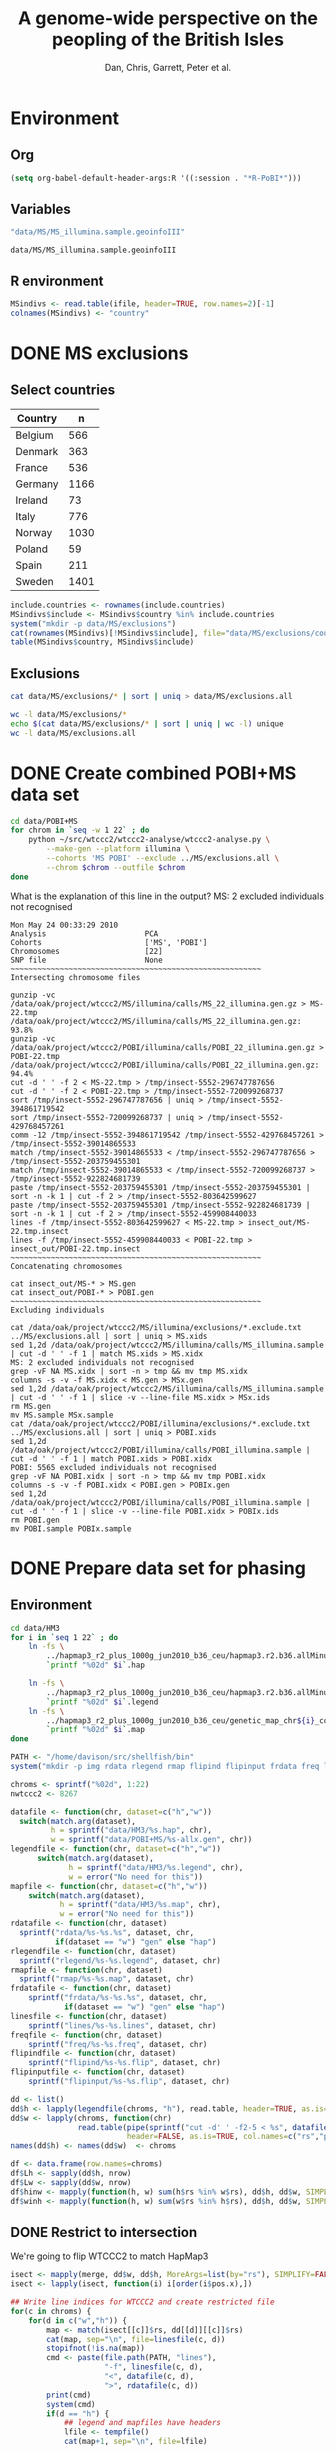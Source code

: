 #+title: A genome-wide perspective on the peopling of the British Isles
#+author: Dan, Chris, Garrett, Peter et al.

#+babel: :dir /davison@oak.well.ox.ac.uk:~/bench
#+options: ^:{}


* Environment
** Org
#+begin_src emacs-lisp :cache no
  (setq org-babel-default-header-args:R '((:session . "*R-PoBI*")))
#+end_src

#+results:
| (:session . *R-PoBI*) |

** Variables
#+source: MS-ifile
#+begin_src emacs-lisp
"data/MS/MS_illumina.sample.geoinfoIII"
#+end_src

#+results[c52bd1ba036e4512e150e247e25fa684ffeabb4e]: MS-ifile
: data/MS/MS_illumina.sample.geoinfoIII

** R environment
#+begin_src R :var ifile=MS-ifile :results silent
  MSindivs <- read.table(ifile, header=TRUE, row.names=2)[-1]
  colnames(MSindivs) <- "country"
#+end_src

* DONE MS exclusions
** Select countries
#+tblname: include-countries
| Country | n    |
|---------+------|
| Belgium |  566 |
| Denmark |  363 |
| France  |  536 |
| Germany | 1166 |
| Ireland |   73 |
| Italy   |  776 |
| Norway  | 1030 |
| Poland  |   59 |
| Spain   |  211 |
| Sweden  | 1401 |

#+begin_src R :var include.countries=include-countries :rownames yes :colnames yes
  include.countries <- rownames(include.countries)
  MSindivs$include <- MSindivs$country %in% include.countries
  system("mkdir -p data/MS/exclusions")
  cat(rownames(MSindivs)[!MSindivs$include], file="data/MS/exclusions/country-exclusions", sep="\n")
  table(MSindivs$country, MSindivs$include)
#+end_src

#+results:
|            | FALSE | TRUE |
|------------+-------+------|
| Australia  |   705 |    0 |
| Belgium    |     0 |  566 |
| Denmark    |     0 |  363 |
| FIN        |   652 |    0 |
| France     |     0 |  536 |
| Germany    |     0 | 1166 |
| Ireland    |     0 |   73 |
| Italy      |     0 |  776 |
| NewZealand |   156 |    0 |
| Norway     |     0 | 1030 |
| Poland     |     0 |   59 |
| Spain      |     0 |  211 |
| Sweden     |     0 | 1401 |
| UK         |  2048 |    0 |
| USA        |  1634 |    0 |

** Exclusions

#+begin_src sh
cat data/MS/exclusions/* | sort | uniq > data/MS/exclusions.all
#+end_src

#+begin_src sh :session none
wc -l data/MS/exclusions/*
echo $(cat data/MS/exclusions/* | sort | uniq | wc -l) unique
wc -l data/MS/exclusions.all
#+end_src

#+results:
|  910 | data/MS/exclusions/MSInternalExclusions.dan.txt |
| 5195 | data/MS/exclusions/country-exclusions           |
| 6105 | total                                           |
| 5565 | unique                                          |
| 5565 | data/MS/exclusions.all                          |
* DONE Create combined POBI+MS data set

#+begin_src sh
  cd data/POBI+MS
  for chrom in `seq -w 1 22` ; do
      python ~/src/wtccc2/wtccc2-analyse/wtccc2-analyse.py \
          --make-gen --platform illumina \
          --cohorts 'MS POBI' --exclude ../MS/exclusions.all \
          --chrom $chrom --outfile $chrom
  done
#+end_src


What is the explanation of this line in the output?
MS: 2 excluded individuals not recognised

#+begin_example
Mon May 24 00:33:29 2010
Analysis                      PCA
Cohorts                       ['MS', 'POBI']
Chromosomes                   [22]
SNP file                      None
~~~~~~~~~~~~~~~~~~~~~~~~~~~~~~~~~~~~~~~~~~~~~~~~~~~~~~~~
Intersecting chromosome files

gunzip -vc /data/oak/project/wtccc2/MS/illumina/calls/MS_22_illumina.gen.gz > MS-22.tmp
/data/oak/project/wtccc2/MS/illumina/calls/MS_22_illumina.gen.gz:	 93.8%
gunzip -vc /data/oak/project/wtccc2/POBI/illumina/calls/POBI_22_illumina.gen.gz > POBI-22.tmp
/data/oak/project/wtccc2/POBI/illumina/calls/POBI_22_illumina.gen.gz:	 94.4%
cut -d ' ' -f 2 < MS-22.tmp > /tmp/insect-5552-296747787656
cut -d ' ' -f 2 < POBI-22.tmp > /tmp/insect-5552-720099268737
sort /tmp/insect-5552-296747787656 | uniq > /tmp/insect-5552-394861719542
sort /tmp/insect-5552-720099268737 | uniq > /tmp/insect-5552-429768457261
comm -12 /tmp/insect-5552-394861719542 /tmp/insect-5552-429768457261 > /tmp/insect-5552-39014865533
match /tmp/insect-5552-39014865533 < /tmp/insect-5552-296747787656 > /tmp/insect-5552-203759455301
match /tmp/insect-5552-39014865533 < /tmp/insect-5552-720099268737 > /tmp/insect-5552-922824681739
paste /tmp/insect-5552-203759455301 /tmp/insect-5552-203759455301 | sort -n -k 1 | cut -f 2 > /tmp/insect-5552-803642599627
paste /tmp/insect-5552-203759455301 /tmp/insect-5552-922824681739 | sort -n -k 1 | cut -f 2 > /tmp/insect-5552-459908440033
lines -f /tmp/insect-5552-803642599627 < MS-22.tmp > insect_out/MS-22.tmp.insect
lines -f /tmp/insect-5552-459908440033 < POBI-22.tmp > insect_out/POBI-22.tmp.insect
~~~~~~~~~~~~~~~~~~~~~~~~~~~~~~~~~~~~~~~~~~~~~~~~~~~~~~~~
Concatenating chromosomes

cat insect_out/MS-* > MS.gen
cat insect_out/POBI-* > POBI.gen
~~~~~~~~~~~~~~~~~~~~~~~~~~~~~~~~~~~~~~~~~~~~~~~~~~~~~~~~
Excluding individuals

cat /data/oak/project/wtccc2/MS/illumina/exclusions/*.exclude.txt ../MS/exclusions.all | sort | uniq > MS.xids
sed 1,2d /data/oak/project/wtccc2/MS/illumina/calls/MS_illumina.sample | cut -d ' ' -f 1 | match MS.xids > MS.xidx
MS: 2 excluded individuals not recognised
grep -vF NA MS.xidx | sort -n > tmp && mv tmp MS.xidx
columns -s -v -f MS.xidx < MS.gen > MSx.gen
sed 1,2d /data/oak/project/wtccc2/MS/illumina/calls/MS_illumina.sample | cut -d ' ' -f 1 | slice -v --line-file MS.xidx > MSx.ids
rm MS.gen
mv MS.sample MSx.sample
cat /data/oak/project/wtccc2/POBI/illumina/exclusions/*.exclude.txt ../MS/exclusions.all | sort | uniq > POBI.xids
sed 1,2d /data/oak/project/wtccc2/POBI/illumina/calls/POBI_illumina.sample | cut -d ' ' -f 1 | match POBI.xids > POBI.xidx
POBI: 5565 excluded individuals not recognised
grep -vF NA POBI.xidx | sort -n > tmp && mv tmp POBI.xidx
columns -s -v -f POBI.xidx < POBI.gen > POBIx.gen
sed 1,2d /data/oak/project/wtccc2/POBI/illumina/calls/POBI_illumina.sample | cut -d ' ' -f 1 | slice -v --line-file POBI.xidx > POBIx.ids
rm POBI.gen
mv POBI.sample POBIx.sample
#+end_example

* DONE Prepare data set for phasing
** Environment
#+begin_src sh
  cd data/HM3
  for i in `seq 1 22` ; do
      ln -fs \
          ../hapmap3_r2_plus_1000g_jun2010_b36_ceu/hapmap3.r2.b36.allMinusPilot1CEU.chr$i.snpfilt.haps \
          `printf "%02d" $i`.hap
  
      ln -fs \
          ../hapmap3_r2_plus_1000g_jun2010_b36_ceu/hapmap3.r2.b36.allMinusPilot1CEU.chr$i.snpfilt.legend \
          `printf "%02d" $i`.legend
      ln -fs \
          ../hapmap3_r2_plus_1000g_jun2010_b36_ceu/genetic_map_chr${i}_combined_b36.txt \
          `printf "%02d" $i`.map
  done
#+end_src

#+begin_src R
  PATH <- "/home/davison/src/shellfish/bin"
  system("mkdir -p img rdata rlegend rmap flipind flipinput frdata freq lines")
  
  chroms <- sprintf("%02d", 1:22)
  nwtccc2 <- 8267
  
  datafile <- function(chr, dataset=c("h","w"))
    switch(match.arg(dataset),
           h = sprintf("data/HM3/%s.hap", chr),
           w = sprintf("data/POBI+MS/%s-allx.gen", chr))
  legendfile <- function(chr, dataset=c("h","w"))
        switch(match.arg(dataset),
               h = sprintf("data/HM3/%s.legend", chr),
               w = error("No need for this"))
  mapfile <- function(chr, dataset=c("h","w"))
      switch(match.arg(dataset),
             h = sprintf("data/HM3/%s.map", chr),
             w = error("No need for this"))
  rdatafile <- function(chr, dataset)
    sprintf("rdata/%s-%s.%s", dataset, chr,
            if(dataset == "w") "gen" else "hap")
  rlegendfile <- function(chr, dataset)
    sprintf("rlegend/%s-%s.legend", dataset, chr)
  rmapfile <- function(chr, dataset)
    sprintf("rmap/%s-%s.map", dataset, chr)
  frdatafile <- function(chr, dataset)
      sprintf("frdata/%s-%s.%s", dataset, chr,
              if(dataset == "w") "gen" else "hap")
  linesfile <- function(chr, dataset)
      sprintf("lines/%s-%s.lines", dataset, chr)
  freqfile <- function(chr, dataset)
      sprintf("freq/%s-%s.freq", dataset, chr)
  flipindfile <- function(chr, dataset)
      sprintf("flipind/%s-%s.flip", dataset, chr)
  flipinputfile <- function(chr, dataset)
      sprintf("flipinput/%s-%s.flip", dataset, chr)
#+end_src

#+begin_src R
  dd <- list()
  dd$h <- lapply(legendfile(chroms, "h"), read.table, header=TRUE, as.is=TRUE, col.names=c("rs","pos","a0","a1"))
  dd$w <- lapply(chroms, function(chr)
                 read.table(pipe(sprintf("cut -d' ' -f2-5 < %s", datafile(chr,"w"))),
                            header=FALSE, as.is=TRUE, col.names=c("rs","pos","a0","a1")))
  names(dd$h) <- names(dd$w)  <- chroms
  
  df <- data.frame(row.names=chroms)
  df$Lh <- sapply(dd$h, nrow)
  df$Lw <- sapply(dd$w, nrow)
  df$hinw <- mapply(function(h, w) sum(h$rs %in% w$rs), dd$h, dd$w, SIMPLIFY=FALSE)
  df$winh <- mapply(function(h, w) sum(w$rs %in% h$rs), dd$h, dd$w, SIMPLIFY=FALSE)
#+end_src

** DONE Restrict to intersection
We're going to flip WTCCC2 to match HapMap3
#+begin_src R
  isect <- mapply(merge, dd$w, dd$h, MoreArgs=list(by="rs"), SIMPLIFY=FALSE)
  isect <- lapply(isect, function(i) i[order(i$pos.x),])
  
  ## Write line indices for WTCCC2 and create restricted file
  for(c in chroms) {
      for(d in c("w","h")) {
          map <- match(isect[[c]]$rs, dd[[d]][[c]]$rs)
          cat(map, sep="\n", file=linesfile(c, d))
          stopifnot(!is.na(map))
          cmd <- paste(file.path(PATH, "lines"),
                       "-f", linesfile(c, d),
                       "<", datafile(c, d),
                       ">", rdatafile(c, d))
          print(cmd)
          system(cmd)
          if(d == "h") {
              ## legend and mapfiles have headers
              lfile <- tempfile()
              cat(map+1, sep="\n", file=lfile)
    
              cmd <- paste(file.path(PATH, "lines"),
                           "-f", lfile,
                           "<", legendfile(c, "h"),
                           ">", rlegendfile(c, "h"))
              print(cmd)
              system(cmd)
    
              cmd <- paste(file.path(PATH, "lines"),
                           "-f", lfile,
                           "<", mapfile(c, "h"),
                           ">", rmapfile(c, "h"))
              print(cmd)
              system(cmd)
          }
      }
  }
#+end_src

** DONE Check restricted data dimensions

#+begin_src sh :colnames yes
  printf "chr\thapmap-L\twtccc2-L\thapmap-n\twtccc2-n\n"
  for i in `seq -w 1 22` ; do
      h=rdata/h-$i.hap
      w=rdata/w-$i.gen
      printf "%02d\t%d\t%d\t%d\t%d\n" \
          $i \
          `wc -l < $h` \
          `wc -l < $w` \
          `head -n1 $h | wc | awk '{print $2}'` \
          `~/bin/numindivs-gen $w`
  done
#+end_src

#+results:
| chr | hapmap-L | wtccc2-L | hapmap-n | wtccc2-n |
|   1 |    38977 |    38977 |      410 |     8267 |
|   2 |    41420 |    41420 |      410 |     8267 |
|   3 |    34441 |    34441 |      410 |     8267 |
|   4 |    30084 |    30084 |      410 |     8267 |
|   5 |    31185 |    31185 |      410 |     8267 |
|   6 |    33177 |    33177 |      410 |     8267 |
|   7 |    27372 |    27372 |      410 |     8267 |
|   0 |    28491 |    28491 |      410 |     8267 |
|   0 |    24386 |    24386 |      410 |     8267 |
|  10 |    26922 |    26922 |      410 |     8267 |
|  11 |    24865 |    24865 |      410 |     8267 |
|  12 |    24696 |    24696 |      410 |     8267 |
|  13 |    18973 |    18973 |      410 |     8267 |
|  14 |    16758 |    16758 |      410 |     8267 |
|  15 |    15284 |    15284 |      410 |     8267 |
|  16 |    15627 |    15627 |      410 |     8267 |
|  17 |    13338 |    13338 |      410 |     8267 |
|  18 |    15224 |    15224 |      410 |     8267 |
|  19 |     8656 |     8656 |      410 |     8267 |
|  20 |    13139 |    13139 |      410 |     8267 |
|  21 |     7475 |     7475 |      410 |     8267 |
|  22 |     7635 |     7635 |      410 |     8267 |

** Flip the WTCCC2 genotypes to match HapMap3 strand
*** Construct flip indicator files
#+begin_src R
  flipind <- function(df, file) {
      alleles <- df[,c("a0.x", "a1.x","a0.y","a1.y")]
      ind <- rep(3, nrow(alleles))
      ok <- apply(alleles, 1, function(a) all(a %in% c("A","C","G","T")))
      write.table(alleles[ok,], file=file, quote=FALSE, row.names=FALSE, col.names=FALSE)
      ind[ok] <- scan(pipe(sprintf("%s/flipind < %s", PATH, file)), what=integer())
      ind
  }
  
  for(c in chroms)
      for(d in "w") {
          cat(flipind(isect[[c]], flipinputfile(c, d)), file=flipindfile(c, d), sep="\n")
      }
#+end_src
*** Flip WTCCC2 PoBI+MS
#+begin_src R
  for(c in rev(chroms)) {
    cmd <- sprintf("%s/%s -i %s -n %02d < %s > %s",
                   PATH, "flipgen",
                   flipindfile(c, "w"),
                   nwtccc2,
                   rdatafile(c, "w"),
                   frdatafile(c, "w"))
    print(cmd)
    ## system(cmd)
  
    cmd <- sprintf("ln -s $PWD/%s %s", rdatafile(c, "h"), frdatafile(c, "h"))
    print(cmd)
    system(cmd)
  }
#+end_src

#+results:
: 0

** DONE Check flipped data dimensions
*** DONE Flip indicators
#+begin_src sh
  wc -l flipind/*
#+end_src

#+results:
|  38977 | flipind/w-01.flip |
|  41420 | flipind/w-02.flip |
|  34441 | flipind/w-03.flip |
|  30084 | flipind/w-04.flip |
|  31185 | flipind/w-05.flip |
|  33177 | flipind/w-06.flip |
|  27372 | flipind/w-07.flip |
|  28491 | flipind/w-08.flip |
|  24386 | flipind/w-09.flip |
|  26922 | flipind/w-10.flip |
|  24865 | flipind/w-11.flip |
|  24696 | flipind/w-12.flip |
|  18973 | flipind/w-13.flip |
|  16758 | flipind/w-14.flip |
|  15284 | flipind/w-15.flip |
|  15627 | flipind/w-16.flip |
|  13338 | flipind/w-17.flip |
|  15224 | flipind/w-18.flip |
|   8656 | flipind/w-19.flip |
|  13139 | flipind/w-20.flip |
|   7475 | flipind/w-21.flip |
|   7635 | flipind/w-22.flip |
| 498125 | total             |

*** DONE Flipped data
#+begin_src sh :colnames yes
  printf "chr\thapmap-L\twtccc2-L\thapmap-n\twtccc2-n\n"
  for i in `seq -w 1 22` ; do
      h=frdata/h-$i.hap
      w=frdata/w-$i.gen
      printf "%02d\t%d\t%d\t%d\t%d\n" \
          $i \
          `wc -l < $h` \
          `wc -l < $w` \
          `head -n1 $h | wc | awk '{print $2}'` \
          `~/bin/numindivs-gen $w`
  done
#+end_src

#+results:
| chr | hapmap-L | wtccc2-L | hapmap-n | wtccc2-n |
|   1 |    38977 |    38977 |      410 |     8267 |
|   2 |    41420 |    41420 |      410 |     8267 |
|   3 |    34441 |    34441 |      410 |     8267 |
|   4 |    30084 |    30084 |      410 |     8267 |
|   5 |    31185 |    31185 |      410 |     8267 |
|   6 |    33177 |    33177 |      410 |     8267 |
|   7 |    27372 |    27372 |      410 |     8267 |
|   0 |    28491 |    28491 |      410 |     8267 |
|   0 |    24386 |    24386 |      410 |     8267 |
|  10 |    26922 |    26922 |      410 |     8267 |
|  11 |    24865 |    24865 |      410 |     8267 |
|  12 |    24696 |    24696 |      410 |     8267 |
|  13 |    18973 |    18973 |      410 |     8267 |
|  14 |    16758 |    16758 |      410 |     8267 |
|  15 |    15284 |    15284 |      410 |     8267 |
|  16 |    15627 |    15627 |      410 |     8267 |
|  17 |    13338 |    13338 |      410 |     8267 |
|  18 |    15224 |    15224 |      410 |     8267 |
|  19 |     8656 |     8656 |      410 |     8267 |
|  20 |    13139 |    13139 |      410 |     8267 |
|  21 |     7475 |     7475 |      410 |     8267 |
|  22 |     7635 |     7635 |      410 |     8267 |

Was:

| chr | hapmap-L | wtccc2-L | hapmap-n | wtccc2-n |
|   1 |    38977 |    38977 |      410 |     8267 |
|   2 |    41420 |    30687 |      410 |     8267 |
|   3 |    34441 |    34441 |      410 |     8267 |
|   4 |    30084 |    30084 |      410 |     8267 |
|   5 |    31185 |    31185 |      410 |     8267 |
|   6 |    33177 |    33177 |      410 |     8267 |
|   7 |    27372 |    27372 |      410 |     8267 |
|   0 |    28491 |    28491 |      410 |     8267 |
|   0 |    24386 |    24386 |      410 |     8267 |
|  10 |    26922 |    26922 |      410 |     8267 |
|  11 |    24865 |    24865 |      410 |     8267 |
|  12 |    24696 |    24696 |      410 |     8267 |
|  13 |    18973 |    18973 |      410 |     8267 |
|  14 |    16758 |    16758 |      410 |     8267 |
|  15 |    15284 |    15284 |      410 |     8267 |
|  16 |    15627 |    15433 |      410 |     8267 |
|  17 |    13338 |    13338 |      410 |     8267 |
|  18 |    15224 |    15224 |      410 |     8267 |
|  19 |     8656 |     8656 |      410 |     8267 |
|  20 |    13139 |     5776 |      410 |     8267 |
|  21 |     7475 |     7475 |      410 |     8267 |
|  22 |     7635 |     7635 |      410 |     8267 |

** DONE Check allele frequencies
#+begin_src R
    freq <- lapply(chroms, list)
    for(c in rev(chroms)) {
        nh <- 410 ## 1910 ## 
        ## Read in hapmap haplotypes in intersection
        freq[[c]]$h <- 1 - colMeans(matrix(scan(frdatafile(c, "h"), what=integer()), nrow=nh))
        cat(freq[[c]]$h, sep="\n", file=freqfile(c,"h"))
        
        ## Create w freq file
        cmd <- sprintf("%s/sstat -p -n %d < %s > %s",
                       PATH, nwtccc2, frdatafile(c,"w"), freqfile(c,"w"))
        print(cmd)
        system(cmd)
        freq[[c]]$w <- 1 - scan(freqfile(c,"w"))
        cat(freq[[c]]$w, sep="\n", file=freqfile(c,"w"))   
    
        png(file=sprintf("img/%s-freqs.png", c))
        plot(freq[[c]]$h, freq[[c]]$w, xlab="HapMap3",ylab="PoBI+MS")
        dev.off()
    }
#+end_src

#+results:
| 1 | 2 | 3 | 4 | 5 | 6 | 7 | 8 | 9 | 10 | 11 | 12 | 13 | 14 | 15 | 16 | 17 | 18 | 19 | 20 | 21 | 22 |

Functions to compute frequency of allele 0
#+begin_src R
  wfrequency <- function(c, i) {
      w <- scan(pipe(sprintf("sed -n -e %dp -e %dq < %s",
                             i, i, rdatafile(c, "w"))),
                quiet=TRUE, what="")
      wg <- matrix(as.numeric(w[6:length(w)]), nrow=3)
      mean(t(2:0) %*% wg) / 2
  }
  
  hfrequency <- function(c, i)
      1 - mean(scan(pipe(sprintf("sed -n -e %dp -e %dq < %s",
                                 i, i, rdatafile(c, "h"))),
                    quiet=TRUE, what=integer()))
#+end_src
** Check
#+tblname: rsids
| SNP       |
|-----------|
| rs5747968 |
| rs2236639 |
| rs9605028 |

#+source: check-SNPs(rsids=rsids)
#+begin_src R :results insert value :colnames yes
  check.snp <- function(rs, c) {
      idx <- which(isect[[c]]$rs == rs)
      pipe.w <- function(c)
          pipe(sprintf("sed -n -e %dp -e %dq < %s | cut -d' ' -f4-5",
                         idx, idx, rdatafile(c, "w")))
        pipe.h <- function(c)
            pipe(sprintf("sed -n -e %dp -e %dq < %s | cut -d' ' -f3-4",
                         idx, idx, rlegendfile(c, "h")))
      
        data.frame(rs = rs,
                   chr = c,
                   alleles.w = paste(scan(pipe.w(c), what=""), collapse="/"),
                   alleles.h = paste(scan(pipe.h(c), what=""), collapse="/"),
                   freq.w = round(wfrequency(c, idx), 2),
                   freq.h = round(hfrequency(c, idx), 2))
    }
    
    do.call("rbind", lapply(rsids[,1], check.snp, "22"))
#+end_src

| rs        | chr | alleles.w | alleles.h | freq.w | freq.h |
|-----------+-----+-----------+-----------+--------+--------|
| rs5747968 |  22 | A/C       | G/T       |   0.67 |   0.22 |
| rs2236639 |  22 | A/G       | A/G       |   0.08 |   0.15 |
| rs9605028 |  22 | A/G       | A/G       |   0.95 |   0.95 |

| rs        | chr | alleles.w | alleles.h | freq.w | freq.h |
|-----------+-----+-----------+-----------+--------+--------|
| rs5747968 |  22 | A/C       | T/G       |   0.67 |   0.69 |
| rs2236639 |  22 | A/G       | G/A       |   0.08 |   0.95 |
| rs9605028 |  22 | A/G       | A/G       |   0.95 |   0.95 |
| rs        | chr | alleles.w | alleles.h | freq.w | freq.h |
|-----------+-----+-----------+-----------+--------+--------|
| rs5747968 |  22 | A/C       | T/G       |   0.67 |   0.69 |
| rs2236639 |  22 | A/G       | G/A       |   0.08 |   0.95 |
| rs9605028 |  22 | A/G       | A/G       |   0.95 |   0.95 |

#+results: check-SNPs (hapmap3+1kG)
| rs        | chr | alleles.w | alleles.h | freq.w | freq.h |
|-----------+-----+-----------+-----------+--------+--------|
| rs5747968 |  22 | A/C       | G/T       |   0.33 |   0.22 |
| rs2236639 |  22 | A/G       | A/G       |   0.92 |   0.15 |
| rs9605028 |  22 | A/G       | A/G       |   0.05 |   0.95 |



# hapmap3
| rs        | chr | alleles.w | alleles.h | freq.w | freq.h |
|-----------+-----+-----------+-----------+--------+--------|
| rs5747968 |  22 | A/C       | T/G       |   0.33 |   0.69 |
| rs2236639 |  22 | A/G       | G/A       |   0.92 |   0.95 |
| rs9605028 |  22 | A/G       | A/G       |   0.05 |   0.95 |


- HapMap website says rs2236639 has A allele CEU frequency .084.
- a0,a1 means a0 <-> 0, a1 <-> 1
- So HapMap frequencies are 1 - mean(hap)
- WTCCC2 frequencies are c(2,1,0) %*% genop



| rs#       | chrom |      pos | strand | build    | ref_allele | ref-allele_freq | ref-allele_count | other_allele | other-freq | other-allele_count |
| rs2236639 | chr22 | 15452483 | +      | ncbi_b36 | A          |           0.084 |               19 | G            |      0.916 |                207 |

** Session transcript
#+begin_src ess-transcript
> PATH <- "/home/davison/src/shellfish/bin"
system("mkdir -p img rdata rlegend flipind flipinput frdata freq lines")

chroms <- sprintf("%02d", 1:22)
nwtccc2 <- 8267

datafile <- function(chr, dataset=c("h","w"))
    switch(match.arg(dataset),
           h = sprintf("data/HM3/%s.hap", chr),
           w = sprintf("data/POBI+MS/%s-allx.gen", chr))
legendfile <- function(chr, dataset=c("h","w"))
    switch(match.arg(dataset),
           h = sprintf("data/HM3/%s.legend", chr),
           w = error("No need for this"))
rdatafile <- function(chr, dataset)
    sprintf("rdata/%s-%s.gen", dataset, chr)
rlegendfile <- function(chr, dataset)
    sprintf("rlegend/%s-%s.legend", dataset, chr)
frdatafile <- function(chr, dataset)
    sprintf("frdata/%s-%s.gen", dataset, chr)
linesfile <- function(chr, dataset)
    sprintf("lines/%s-%s.lines", dataset, chr)
freqfile <- function(chr, dataset)
    sprintf("freq/%s-%s.freq", dataset, chr)
flipindfile <- function(chr, dataset)
    sprintf("flipind/%s-%s.flip", dataset, chr)
flipinputfile <- function(chr, dataset)
    sprintf("flipinput/%s-%s.flip", dataset, chr)
{function(object, transfer.file) {
    if(inherits(try(write.table(object, file=transfer.file, sep="\t", na="nil",row.names=FALSE, col.names=FALSE, quote=FALSE), silent=FALSE),
                "try-error")) {
        stop("Error returning tabular data to Org. Use ':results output' with e.g. print() to return text output from R to Org")
    }
}}(object=.Last.value, transfer.file="/tmp/org-babel-R1484oEd")
'org_babel_R_eoe'
PATH <- "/home/davison/src/shellfish/bin"
> system("mkdir -p img rdata rlegend flipind flipinput frdata freq lines")
> 
> chroms <- sprintf("%02d", 1:22)
> nwtccc2 <- 8267
> 
> datafile <- function(chr, dataset=c("h","w"))
+     switch(match.arg(dataset),
+            h = sprintf("data/HM3/%s.hap", chr),
+            w = sprintf("data/POBI+MS/%s-allx.gen", chr))
> legendfile <- function(chr, dataset=c("h","w"))
+     switch(match.arg(dataset),
+            h = sprintf("data/HM3/%s.legend", chr),
+            w = error("No need for this"))
> rdatafile <- function(chr, dataset)
+     sprintf("rdata/%s-%s.gen", dataset, chr)
> rlegendfile <- function(chr, dataset)
+     sprintf("rlegend/%s-%s.legend", dataset, chr)
> frdatafile <- function(chr, dataset)
+     sprintf("frdata/%s-%s.gen", dataset, chr)
> linesfile <- function(chr, dataset)
+     sprintf("lines/%s-%s.lines", dataset, chr)
> freqfile <- function(chr, dataset)
+     sprintf("freq/%s-%s.freq", dataset, chr)
> flipindfile <- function(chr, dataset)
+     sprintf("flipind/%s-%s.flip", dataset, chr)
> flipinputfile <- function(chr, dataset)
+     sprintf("flipinput/%s-%s.flip", dataset, chr)
> {function(object, transfer.file) {
+     if(inherits(try(write.table(object, file=transfer.file, sep="\t", na="nil",row.names=FALSE, col.names=FALSE, quote=FALSE), silent=FALSE),
+                 "try-error")) {
+         stop("Error returning tabular data to Org. Use ':results output' with e.g. print() to return text output from R to Org")
+     }
+ }}(object=.Last.value, transfer.file="/tmp/org-babel-R1484oEd")
Error in as.data.frame.default(x[[i]], optional = TRUE) : 
  cannot coerce class "function" into a data.frame
Error in { : 
  Error returning tabular data to Org. Use ':results output' with e.g. print() to return text output from R to Org
> 'org_babel_R_eoe'
[1] "org_babel_R_eoe"
> dd <- list()
dd$h <- lapply(legendfile(chroms, "h"), read.table, header=TRUE, as.is=TRUE, col.names=c("rs","pos","a0","a1"))
dd$w <- lapply(chroms, function(chr)
            read.table(pipe(sprintf("cut -d' ' -f2-5 < %s", datafile(chr,"w"))),
                       header=FALSE, as.is=TRUE, col.names=c("rs","pos","a0","a1")))
names(dd$h) <- names(dd$w) <- chroms

df <- data.frame(row.names=chroms)
df$Lh <- sapply(dd$h, nrow)
df$Lw <- sapply(dd$w, nrow)
df$hinw <- mapply(function(h, w) sum(h$rs %in% w$rs), dd$h, dd$w, SIMPLIFY=FALSE)
df$winh <- mapply(function(h, w) sum(w$rs %in% h$rs), dd$h, dd$w, SIMPLIFY=FALSE)
{function(object, transfer.file) {
    if(inherits(try(write.table(object, file=transfer.file, sep="\t", na="nil",row.names=FALSE, col.names=FALSE, quote=FALSE), silent=FALSE),
                "try-error")) {
        stop("Error returning tabular data to Org. Use ':results output' with e.g. print() to return text output from R to Org")
    }
}}(object=.Last.value, transfer.file="/tmp/org-babel-R14841Oj")
'org_babel_R_eoe'
dd <- list()
> dd$h <- lapply(legendfile(chroms, "h"), read.table, header=TRUE, as.is=TRUE, col.names=c("rs","pos","a0","a1"))
Warning message:
closing unused connection 4 (/home/davison/src/shellfish/bin/flipind < flipinput/w-22.flip) 
> dd$w <- lapply(chroms, function(chr)
+             read.table(pipe(sprintf("cut -d' ' -f2-5 < %s", datafile(chr,"w"))),
+                        header=FALSE, as.is=TRUE, col.names=c("rs","pos","a0","a1")))
> names(dd$h) <- names(dd$w) <- chroms
> 
> df <- data.frame(row.names=chroms)
> df$Lh <- sapply(dd$h, nrow)
> df$Lw <- sapply(dd$w, nrow)
> df$hinw <- mapply(function(h, w) sum(h$rs %in% w$rs), dd$h, dd$w, SIMPLIFY=FALSE)
> df$winh <- mapply(function(h, w) sum(w$rs %in% h$rs), dd$h, dd$w, SIMPLIFY=FALSE)
> {function(object, transfer.file) {
+     if(inherits(try(write.table(object, file=transfer.file, sep="\t", na="nil",row.names=FALSE, col.names=FALSE, quote=FALSE), silent=FALSE),
+                 "try-error")) {
+         stop("Error returning tabular data to Org. Use ':results output' with e.g. print() to return text output from R to Org")
+     }
+ }}(object=.Last.value, transfer.file="/tmp/org-babel-R14841Oj")
> 'org_babel_R_eoe'
[1] "org_babel_R_eoe"
> isect <- mapply(merge, dd$w, dd$h, MoreArgs=list(by="rs"), SIMPLIFY=FALSE)
isect <- lapply(isect, function(i) i[order(i$pos.x),])

## Write line indices for WTCCC2 and create restricted file
for(c in chroms) {
    for(d in c("w","h")) {
        map <- match(isect[[c]]$rs, dd[[d]][[c]]$rs)
        cat(map, sep="\n", file=linesfile(c, d))
        stopifnot(!is.na(map))
        cmd <- paste(file.path(PATH, "lines"),
                     "-f", linesfile(c, d),
                     "<", datafile(c, d),
                     ">", rdatafile(c, d))
        print(cmd)
        system(cmd)
        if(d == "h") {
            ## legend file has header
            lfile <- tempfile()
            cat(map+1, sep="\n", file=lfile)
            cmd <- paste(file.path(PATH, "lines"),
                         "-f", lfile,
                         "<", legendfile(c, "h"),
                         ">", rlegendfile(c, "h"))
            print(cmd)
            system(cmd)
        }
    }
}
{function(object, transfer.file) {
    if(inherits(try(write.table(object, file=transfer.file, sep="\t", na="nil",row.names=FALSE, col.names=FALSE, quote=FALSE), silent=FALSE),
                "try-error")) {
        stop("Error returning tabular data to Org. Use ':results output' with e.g. print() to return text output from R to Org")
    }
}}(object=.Last.value, transfer.file="/tmp/org-babel-R1484Pjv")
'org_babel_R_eoe'
isect <- mapply(merge, dd$w, dd$h, MoreArgs=list(by="rs"), SIMPLIFY=FALSE)
> isect <- lapply(isect, function(i) i[order(i$pos.x),])
> 
> ## Write line indices for WTCCC2 and create restricted file
> for(c in chroms) {
+     for(d in c("w","h")) {
+         map <- match(isect[[c]]$rs, dd[[d]][[c]]$rs)
+         cat(map, sep="\n", file=linesfile(c, d))
+         stopifnot(!is.na(map))
+         cmd <- paste(file.path(PATH, "lines"),
+                      "-f", linesfile(c, d),
+                      "<", datafile(c, d),
+                      ">", rdatafile(c, d))
+         print(cmd)
+         system(cmd)
+         if(d == "h") {
+             ## legend file has header
+             lfile <- tempfile()
+             cat(map+1, sep="\n", file=lfile)
+             cmd <- paste(file.path(PATH, "lines"),
+                          "-f", lfile,
+                          "<", legendfile(c, "h"),
+                          ">", rlegendfile(c, "h"))
+             print(cmd)
+             system(cmd)
+         }
+     }
+ }
[1] "/home/davison/src/shellfish/bin/lines -f lines/w-01.lines < data/POBI+MS/01-allx.gen > rdata/w-01.gen"
[1] "/home/davison/src/shellfish/bin/lines -f lines/h-01.lines < data/HM3/01.hap > rdata/h-01.gen"
[1] "/home/davison/src/shellfish/bin/lines -f /tmp/RtmpA15180/file737b8ddc < data/HM3/01.legend > rlegend/h-01.legend"
[1] "/home/davison/src/shellfish/bin/lines -f lines/w-02.lines < data/POBI+MS/02-allx.gen > rdata/w-02.gen"
[1] "/home/davison/src/shellfish/bin/lines -f lines/h-02.lines < data/HM3/02.hap > rdata/h-02.gen"
[1] "/home/davison/src/shellfish/bin/lines -f /tmp/RtmpA15180/file6ceaf087 < data/HM3/02.legend > rlegend/h-02.legend"
[1] "/home/davison/src/shellfish/bin/lines -f lines/w-03.lines < data/POBI+MS/03-allx.gen > rdata/w-03.gen"
[1] "/home/davison/src/shellfish/bin/lines -f lines/h-03.lines < data/HM3/03.hap > rdata/h-03.gen"
[1] "/home/davison/src/shellfish/bin/lines -f /tmp/RtmpA15180/file22221a70 < data/HM3/03.legend > rlegend/h-03.legend"
[1] "/home/davison/src/shellfish/bin/lines -f lines/w-04.lines < data/POBI+MS/04-allx.gen > rdata/w-04.gen"
[1] "/home/davison/src/shellfish/bin/lines -f lines/h-04.lines < data/HM3/04.hap > rdata/h-04.gen"
[1] "/home/davison/src/shellfish/bin/lines -f /tmp/RtmpA15180/file4516dde9 < data/HM3/04.legend > rlegend/h-04.legend"
[1] "/home/davison/src/shellfish/bin/lines -f lines/w-05.lines < data/POBI+MS/05-allx.gen > rdata/w-05.gen"
[1] "/home/davison/src/shellfish/bin/lines -f lines/h-05.lines < data/HM3/05.hap > rdata/h-05.gen"
[1] "/home/davison/src/shellfish/bin/lines -f /tmp/RtmpA15180/file3006c83e < data/HM3/05.legend > rlegend/h-05.legend"
[1] "/home/davison/src/shellfish/bin/lines -f lines/w-06.lines < data/POBI+MS/06-allx.gen > rdata/w-06.gen"
[1] "/home/davison/src/shellfish/bin/lines -f lines/h-06.lines < data/HM3/06.hap > rdata/h-06.gen"
[1] "/home/davison/src/shellfish/bin/lines -f /tmp/RtmpA15180/file614fd4a1 < data/HM3/06.legend > rlegend/h-06.legend"
[1] "/home/davison/src/shellfish/bin/lines -f lines/w-07.lines < data/POBI+MS/07-allx.gen > rdata/w-07.gen"
[1] "/home/davison/src/shellfish/bin/lines -f lines/h-07.lines < data/HM3/07.hap > rdata/h-07.gen"
[1] "/home/davison/src/shellfish/bin/lines -f /tmp/RtmpA15180/file419ac241 < data/HM3/07.legend > rlegend/h-07.legend"
[1] "/home/davison/src/shellfish/bin/lines -f lines/w-08.lines < data/POBI+MS/08-allx.gen > rdata/w-08.gen"
[1] "/home/davison/src/shellfish/bin/lines -f lines/h-08.lines < data/HM3/08.hap > rdata/h-08.gen"
[1] "/home/davison/src/shellfish/bin/lines -f /tmp/RtmpA15180/file5577f8e1 < data/HM3/08.legend > rlegend/h-08.legend"
[1] "/home/davison/src/shellfish/bin/lines -f lines/w-09.lines < data/POBI+MS/09-allx.gen > rdata/w-09.gen"
[1] "/home/davison/src/shellfish/bin/lines -f lines/h-09.lines < data/HM3/09.hap > rdata/h-09.gen"
[1] "/home/davison/src/shellfish/bin/lines -f /tmp/RtmpA15180/file440badfc < data/HM3/09.legend > rlegend/h-09.legend"
[1] "/home/davison/src/shellfish/bin/lines -f lines/w-10.lines < data/POBI+MS/10-allx.gen > rdata/w-10.gen"
[1] "/home/davison/src/shellfish/bin/lines -f lines/h-10.lines < data/HM3/10.hap > rdata/h-10.gen"
[1] "/home/davison/src/shellfish/bin/lines -f /tmp/RtmpA15180/file5072367 < data/HM3/10.legend > rlegend/h-10.legend"
[1] "/home/davison/src/shellfish/bin/lines -f lines/w-11.lines < data/POBI+MS/11-allx.gen > rdata/w-11.gen"
[1] "/home/davison/src/shellfish/bin/lines -f lines/h-11.lines < data/HM3/11.hap > rdata/h-11.gen"
[1] "/home/davison/src/shellfish/bin/lines -f /tmp/RtmpA15180/file3804823e < data/HM3/11.legend > rlegend/h-11.legend"
[1] "/home/davison/src/shellfish/bin/lines -f lines/w-12.lines < data/POBI+MS/12-allx.gen > rdata/w-12.gen"
[1] "/home/davison/src/shellfish/bin/lines -f lines/h-12.lines < data/HM3/12.hap > rdata/h-12.gen"
[1] "/home/davison/src/shellfish/bin/lines -f /tmp/RtmpA15180/file77465f01 < data/HM3/12.legend > rlegend/h-12.legend"
[1] "/home/davison/src/shellfish/bin/lines -f lines/w-13.lines < data/POBI+MS/13-allx.gen > rdata/w-13.gen"
[1] "/home/davison/src/shellfish/bin/lines -f lines/h-13.lines < data/HM3/13.hap > rdata/h-13.gen"
[1] "/home/davison/src/shellfish/bin/lines -f /tmp/RtmpA15180/file7724c67e < data/HM3/13.legend > rlegend/h-13.legend"
[1] "/home/davison/src/shellfish/bin/lines -f lines/w-14.lines < data/POBI+MS/14-allx.gen > rdata/w-14.gen"
[1] "/home/davison/src/shellfish/bin/lines -f lines/h-14.lines < data/HM3/14.hap > rdata/h-14.gen"
[1] "/home/davison/src/shellfish/bin/lines -f /tmp/RtmpA15180/file5c482a97 < data/HM3/14.legend > rlegend/h-14.legend"
[1] "/home/davison/src/shellfish/bin/lines -f lines/w-15.lines < data/POBI+MS/15-allx.gen > rdata/w-15.gen"
[1] "/home/davison/src/shellfish/bin/lines -f lines/h-15.lines < data/HM3/15.hap > rdata/h-15.gen"
[1] "/home/davison/src/shellfish/bin/lines -f /tmp/RtmpA15180/file2463b9ea < data/HM3/15.legend > rlegend/h-15.legend"
[1] "/home/davison/src/shellfish/bin/lines -f lines/w-16.lines < data/POBI+MS/16-allx.gen > rdata/w-16.gen"
[1] "/home/davison/src/shellfish/bin/lines -f lines/h-16.lines < data/HM3/16.hap > rdata/h-16.gen"
[1] "/home/davison/src/shellfish/bin/lines -f /tmp/RtmpA15180/file5e884adc < data/HM3/16.legend > rlegend/h-16.legend"
[1] "/home/davison/src/shellfish/bin/lines -f lines/w-17.lines < data/POBI+MS/17-allx.gen > rdata/w-17.gen"
[1] "/home/davison/src/shellfish/bin/lines -f lines/h-17.lines < data/HM3/17.hap > rdata/h-17.gen"
[1] "/home/davison/src/shellfish/bin/lines -f /tmp/RtmpA15180/file51ead36b < data/HM3/17.legend > rlegend/h-17.legend"
[1] "/home/davison/src/shellfish/bin/lines -f lines/w-18.lines < data/POBI+MS/18-allx.gen > rdata/w-18.gen"
[1] "/home/davison/src/shellfish/bin/lines -f lines/h-18.lines < data/HM3/18.hap > rdata/h-18.gen"
[1] "/home/davison/src/shellfish/bin/lines -f /tmp/RtmpA15180/file2d517796 < data/HM3/18.legend > rlegend/h-18.legend"
[1] "/home/davison/src/shellfish/bin/lines -f lines/w-19.lines < data/POBI+MS/19-allx.gen > rdata/w-19.gen"
[1] "/home/davison/src/shellfish/bin/lines -f lines/h-19.lines < data/HM3/19.hap > rdata/h-19.gen"
[1] "/home/davison/src/shellfish/bin/lines -f /tmp/RtmpA15180/file580bd78f < data/HM3/19.legend > rlegend/h-19.legend"
[1] "/home/davison/src/shellfish/bin/lines -f lines/w-20.lines < data/POBI+MS/20-allx.gen > rdata/w-20.gen"
[1] "/home/davison/src/shellfish/bin/lines -f lines/h-20.lines < data/HM3/20.hap > rdata/h-20.gen"
[1] "/home/davison/src/shellfish/bin/lines -f /tmp/RtmpA15180/file153ea438 < data/HM3/20.legend > rlegend/h-20.legend"
[1] "/home/davison/src/shellfish/bin/lines -f lines/w-21.lines < data/POBI+MS/21-allx.gen > rdata/w-21.gen"
[1] "/home/davison/src/shellfish/bin/lines -f lines/h-21.lines < data/HM3/21.hap > rdata/h-21.gen"
[1] "/home/davison/src/shellfish/bin/lines -f /tmp/RtmpA15180/file3855585c < data/HM3/21.legend > rlegend/h-21.legend"
[1] "/home/davison/src/shellfish/bin/lines -f lines/w-22.lines < data/POBI+MS/22-allx.gen > rdata/w-22.gen"
[1] "/home/davison/src/shellfish/bin/lines -f lines/h-22.lines < data/HM3/22.hap > rdata/h-22.gen"
[1] "/home/davison/src/shellfish/bin/lines -f /tmp/RtmpA15180/file70a64e2a < data/HM3/22.legend > rlegend/h-22.legend"
> {function(object, transfer.file) {
+     if(inherits(try(write.table(object, file=transfer.file, sep="\t", na="nil",row.names=FALSE, col.names=FALSE, quote=FALSE), silent=FALSE),
+                 "try-error")) {
+         stop("Error returning tabular data to Org. Use ':results output' with e.g. print() to return text output from R to Org")
+     }
+ }}(object=.Last.value, transfer.file="/tmp/org-babel-R1484Pjv")
> 'org_babel_R_eoe'
[1] "org_babel_R_eoe"
> flipind <- function(df, file) {
    alleles <- df[,c("a0.x", "a1.x","a0.y","a1.y")]
    ind <- rep(4, nrow(alleles))
    ok <- apply(alleles, 1, function(a) all(a %in% c("A","C","G","T")))
    write.table(alleles[ok,], file=file, quote=FALSE, row.names=FALSE, col.names=FALSE)
    ind[ok] <- scan(pipe(sprintf("%s/flipind < %s", PATH, file)), what=integer())
    ind
}

for(c in chroms)
    for(d in "w") {
        cat(flipind(isect[[c]], flipinputfile(c, d)), file=flipindfile(c, d), sep="\n")
    }
{function(object, transfer.file) {
    if(inherits(try(write.table(object, file=transfer.file, sep="\t", na="nil",row.names=FALSE, col.names=FALSE, quote=FALSE), silent=FALSE),
                "try-error")) {
        stop("Error returning tabular data to Org. Use ':results output' with e.g. print() to return text output from R to Org")
    }
}}(object=.Last.value, transfer.file="/tmp/org-babel-R1484O3E")
'org_babel_R_eoe'
flipind <- function(df, file) {
+     alleles <- df[,c("a0.x", "a1.x","a0.y","a1.y")]
+     ind <- rep(4, nrow(alleles))
+     ok <- apply(alleles, 1, function(a) all(a %in% c("A","C","G","T")))
+     write.table(alleles[ok,], file=file, quote=FALSE, row.names=FALSE, col.names=FALSE)
+     ind[ok] <- scan(pipe(sprintf("%s/flipind < %s", PATH, file)), what=integer())
+     ind
+ }
> 
> for(c in chroms)
+     for(d in "w") {
+         cat(flipind(isect[[c]], flipinputfile(c, d)), file=flipindfile(c, d), sep="\n")
+     }
60 inconsistent SNPs out of 38977
Read 38977 items
51 inconsistent SNPs out of 41419
Read 41419 items
47 inconsistent SNPs out of 34441
Read 34441 items
32 inconsistent SNPs out of 30084
Read 30084 items
39 inconsistent SNPs out of 31185
Read 31185 items
33 inconsistent SNPs out of 33177
Read 33177 items
56 inconsistent SNPs out of 27372
Read 27372 items
49 inconsistent SNPs out of 28491
Read 28491 items
47 inconsistent SNPs out of 24386
Read 24386 items
40 inconsistent SNPs out of 26922
Read 26922 items
39 inconsistent SNPs out of 24865
Read 24865 items
52 inconsistent SNPs out of 24696
Read 24696 items
23 inconsistent SNPs out of 18973
Read 18973 items
26 inconsistent SNPs out of 16758
Read 16758 items
28 inconsistent SNPs out of 15284
Read 15284 items
36 inconsistent SNPs out of 15626
Read 15626 items
28 inconsistent SNPs out of 13338
Read 13338 items
10 inconsistent SNPs out of 15224
Read 15224 items
17 inconsistent SNPs out of 8656
Read 8656 items
17 inconsistent SNPs out of 13138
Read 13138 items
6 inconsistent SNPs out of 7475
Read 7475 items
10 inconsistent SNPs out of 7635
Read 7635 items
There were 21 warnings (use warnings() to see them)
> {function(object, transfer.file) {
+     if(inherits(try(write.table(object, file=transfer.file, sep="\t", na="nil",row.names=FALSE, col.names=FALSE, quote=FALSE), silent=FALSE),
+                 "try-error")) {
+         stop("Error returning tabular data to Org. Use ':results output' with e.g. print() to return text output from R to Org")
+     }
+ }}(object=.Last.value, transfer.file="/tmp/org-babel-R1484O3E")
> 'org_babel_R_eoe'
[1] "org_babel_R_eoe"
> for(chr in rev(chroms)) {
  cmd <- sprintf("%s/%s -i %s -n %02d < %s > %s",
                 PATH, "flipgen",
                 flipindfile(chr, "w"),
                 nwtccc2, rdatafile(chr, "w"),
                 frdatafile(chr, "w"))
  print(cmd)
  system(cmd)

  cmd <- sprintf("ln -s $PWD/%s %s", rdatafile(c, "h"), frdatafile(c, "h"))
  print(cmd)
  system(cmd)
}
{function(object, transfer.file) {
    if(inherits(try(write.table(object, file=transfer.file, sep="\t", na="nil",row.names=FALSE, col.names=FALSE, quote=FALSE), silent=FALSE),
                "try-error")) {
        stop("Error returning tabular data to Org. Use ':results output' with e.g. print() to return text output from R to Org")
    }
}}(object=.Last.value, transfer.file="/tmp/org-babel-R1484oLR")
'org_babel_R_eoe'
for(chr in rev(chroms)) {
+   cmd <- sprintf("%s/%s -i %s -n %02d < %s > %s",
+                  PATH, "flipgen",
+                  flipindfile(chr, "w"),
+                  nwtccc2, rdatafile(chr, "w"),
+                  frdatafile(chr, "w"))
+   print(cmd)
+   system(cmd)
+ 
+   cmd <- sprintf("ln -s $PWD/%s %s", rdatafile(c, "h"), frdatafile(c, "h"))
+   print(cmd)
+   system(cmd)
+ }
[1] "/home/davison/src/shellfish/bin/flipgen -i flipind/w-22.flip -n 8267 < rdata/w-22.gen > frdata/w-22.gen"
[1] "ln -s $PWD/rdata/h-22.gen frdata/h-22.gen"
[1] "/home/davison/src/shellfish/bin/flipgen -i flipind/w-21.flip -n 8267 < rdata/w-21.gen > frdata/w-21.gen"
[1] "ln -s $PWD/rdata/h-22.gen frdata/h-22.gen"
ln: creating symbolic link `frdata/h-22.gen': File exists
[1] "/home/davison/src/shellfish/bin/flipgen -i flipind/w-20.flip -n 8267 < rdata/w-20.gen > frdata/w-20.gen"
flipgen: flipgen.c:33: main: Assertion `flipind == 3' failed.
Aborted
[1] "ln -s $PWD/rdata/h-22.gen frdata/h-22.gen"
ln: creating symbolic link `frdata/h-22.gen': File exists
[1] "/home/davison/src/shellfish/bin/flipgen -i flipind/w-19.flip -n 8267 < rdata/w-19.gen > frdata/w-19.gen"
[1] "ln -s $PWD/rdata/h-22.gen frdata/h-22.gen"
ln: creating symbolic link `frdata/h-22.gen': File exists
[1] "/home/davison/src/shellfish/bin/flipgen -i flipind/w-18.flip -n 8267 < rdata/w-18.gen > frdata/w-18.gen"
[1] "ln -s $PWD/rdata/h-22.gen frdata/h-22.gen"
ln: creating symbolic link `frdata/h-22.gen': File exists
[1] "/home/davison/src/shellfish/bin/flipgen -i flipind/w-17.flip -n 8267 < rdata/w-17.gen > frdata/w-17.gen"
[1] "ln -s $PWD/rdata/h-22.gen frdata/h-22.gen"
ln: creating symbolic link `frdata/h-22.gen': File exists
[1] "/home/davison/src/shellfish/bin/flipgen -i flipind/w-16.flip -n 8267 < rdata/w-16.gen > frdata/w-16.gen"
flipgen: flipgen.c:33: main: Assertion `flipind == 3' failed.
Aborted
[1] "ln -s $PWD/rdata/h-22.gen frdata/h-22.gen"
ln: creating symbolic link `frdata/h-22.gen': File exists
[1] "/home/davison/src/shellfish/bin/flipgen -i flipind/w-15.flip -n 8267 < rdata/w-15.gen > frdata/w-15.gen"
[1] "ln -s $PWD/rdata/h-22.gen frdata/h-22.gen"
ln: creating symbolic link `frdata/h-22.gen': File exists
[1] "/home/davison/src/shellfish/bin/flipgen -i flipind/w-14.flip -n 8267 < rdata/w-14.gen > frdata/w-14.gen"
[1] "ln -s $PWD/rdata/h-22.gen frdata/h-22.gen"
ln: creating symbolic link `frdata/h-22.gen': File exists
[1] "/home/davison/src/shellfish/bin/flipgen -i flipind/w-13.flip -n 8267 < rdata/w-13.gen > frdata/w-13.gen"
[1] "ln -s $PWD/rdata/h-22.gen frdata/h-22.gen"
ln: creating symbolic link `frdata/h-22.gen': File exists
[1] "/home/davison/src/shellfish/bin/flipgen -i flipind/w-12.flip -n 8267 < rdata/w-12.gen > frdata/w-12.gen"
[1] "ln -s $PWD/rdata/h-22.gen frdata/h-22.gen"
ln: creating symbolic link `frdata/h-22.gen': File exists
[1] "/home/davison/src/shellfish/bin/flipgen -i flipind/w-11.flip -n 8267 < rdata/w-11.gen > frdata/w-11.gen"
[1] "ln -s $PWD/rdata/h-22.gen frdata/h-22.gen"
ln: creating symbolic link `frdata/h-22.gen': File exists
[1] "/home/davison/src/shellfish/bin/flipgen -i flipind/w-10.flip -n 8267 < rdata/w-10.gen > frdata/w-10.gen"
[1] "ln -s $PWD/rdata/h-22.gen frdata/h-22.gen"
ln: creating symbolic link `frdata/h-22.gen': File exists
[1] "/home/davison/src/shellfish/bin/flipgen -i flipind/w-09.flip -n 8267 < rdata/w-09.gen > frdata/w-09.gen"
[1] "ln -s $PWD/rdata/h-22.gen frdata/h-22.gen"
ln: creating symbolic link `frdata/h-22.gen': File exists
[1] "/home/davison/src/shellfish/bin/flipgen -i flipind/w-08.flip -n 8267 < rdata/w-08.gen > frdata/w-08.gen"
[1] "ln -s $PWD/rdata/h-22.gen frdata/h-22.gen"
ln: creating symbolic link `frdata/h-22.gen': File exists
[1] "/home/davison/src/shellfish/bin/flipgen -i flipind/w-07.flip -n 8267 < rdata/w-07.gen > frdata/w-07.gen"
[1] "ln -s $PWD/rdata/h-22.gen frdata/h-22.gen"
ln: creating symbolic link `frdata/h-22.gen': File exists
[1] "/home/davison/src/shellfish/bin/flipgen -i flipind/w-06.flip -n 8267 < rdata/w-06.gen > frdata/w-06.gen"
[1] "ln -s $PWD/rdata/h-22.gen frdata/h-22.gen"
ln: creating symbolic link `frdata/h-22.gen': File exists
[1] "/home/davison/src/shellfish/bin/flipgen -i flipind/w-05.flip -n 8267 < rdata/w-05.gen > frdata/w-05.gen"
[1] "ln -s $PWD/rdata/h-22.gen frdata/h-22.gen"
ln: creating symbolic link `frdata/h-22.gen': File exists
[1] "/home/davison/src/shellfish/bin/flipgen -i flipind/w-04.flip -n 8267 < rdata/w-04.gen > frdata/w-04.gen"
[1] "ln -s $PWD/rdata/h-22.gen frdata/h-22.gen"
ln: creating symbolic link `frdata/h-22.gen': File exists
[1] "/home/davison/src/shellfish/bin/flipgen -i flipind/w-03.flip -n 8267 < rdata/w-03.gen > frdata/w-03.gen"
[1] "ln -s $PWD/rdata/h-22.gen frdata/h-22.gen"
ln: creating symbolic link `frdata/h-22.gen': File exists
[1] "/home/davison/src/shellfish/bin/flipgen -i flipind/w-02.flip -n 8267 < rdata/w-02.gen > frdata/w-02.gen"
flipgen: flipgen.c:33: main: Assertion `flipind == 3' failed.
Aborted
[1] "ln -s $PWD/rdata/h-22.gen frdata/h-22.gen"
ln: creating symbolic link `frdata/h-22.gen': File exists
[1] "/home/davison/src/shellfish/bin/flipgen -i flipind/w-01.flip -n 8267 < rdata/w-01.gen > frdata/w-01.gen"
[1] "ln -s $PWD/rdata/h-22.gen frdata/h-22.gen"
ln: creating symbolic link `frdata/h-22.gen': File exists
> {function(object, transfer.file) {
+     if(inherits(try(write.table(object, file=transfer.file, sep="\t", na="nil",row.names=FALSE, col.names=FALSE, quote=FALSE), silent=FALSE),
+                 "try-error")) {
+         stop("Error returning tabular data to Org. Use ':results output' with e.g. print() to return text output from R to Org")
+     }
+ }}(object=.Last.value, transfer.file="/tmp/org-babel-R1484oLR")
> 'org_babel_R_eoe'
[1] "org_babel_R_eoe"
> freq <- lapply(chroms, list)
for(c in chroms) {
    nh <- 410 ## 1910 ## 
    ## Read in hapmap haplotypes in intersection
    freq[[c]]$h <- 1 - colMeans(matrix(scan(frdatafile(c, "h"), what=integer()), nrow=nh))
    cat(freq[[c]]$h, sep="\n", file=freqfile(c,"h"))
    
    ## Create w freq file
    cmd <- sprintf("%s/sstat -p -n 8267 < %s > %s", PATH, frdatafile(c,"w"), freqfile(c,"w"))
    print(cmd)
    system(cmd)
    freq[[c]]$w <- 1 - scan(freqfile(c,"w"))
    cat(freq[[c]]$w, sep="\n", file=freqfile(c,"w"))   

    png(file=sprintf("img/%s-freqs.png", c))
    plot(freq[[c]]$h, freq[[c]]$w, xlab="HapMap3",ylab="PoBI+MS")
    dev.off()
}
{function(object, transfer.file) {
    if(inherits(try(write.table(object, file=transfer.file, sep="\t", na="nil",row.names=FALSE, col.names=FALSE, quote=FALSE), silent=FALSE),
                "try-error")) {
        stop("Error returning tabular data to Org. Use ':results output' with e.g. print() to return text output from R to Org")
    }
}}(object=.Last.value, transfer.file="/tmp/org-babel-R1484Cgd")
'org_babel_R_eoe'
freq <- lapply(chroms, list)
> for(c in chroms) {
+     nh <- 410 ## 1910 ## 
+     ## Read in hapmap haplotypes in intersection
+     freq[[c]]$h <- 1 - colMeans(matrix(scan(frdatafile(c, "h"), what=integer()), nrow=nh))
+     cat(freq[[c]]$h, sep="\n", file=freqfile(c,"h"))
+     
+     ## Create w freq file
+     cmd <- sprintf("%s/sstat -p -n 8267 < %s > %s", PATH, frdatafile(c,"w"), freqfile(c,"w"))
+     print(cmd)
+     system(cmd)
+     freq[[c]]$w <- 1 - scan(freqfile(c,"w"))
+     cat(freq[[c]]$w, sep="\n", file=freqfile(c,"w"))   
+ 
+     png(file=sprintf("img/%s-freqs.png", c))
+     plot(freq[[c]]$h, freq[[c]]$w, xlab="HapMap3",ylab="PoBI+MS")
+     dev.off()
+ }
Error in file(file, "r") : cannot open the connection
In addition: Warning message:
In file(file, "r") :
  cannot open file 'frdata/h-01.gen': No such file or directory
> {function(object, transfer.file) {
+     if(inherits(try(write.table(object, file=transfer.file, sep="\t", na="nil",row.names=FALSE, col.names=FALSE, quote=FALSE), silent=FALSE),
+                 "try-error")) {
+         stop("Error returning tabular data to Org. Use ':results output' with e.g. print() to return text output from R to Org")
+     }
+ }}(object=.Last.value, transfer.file="/tmp/org-babel-R1484Cgd")
Warning message:
closing unused connection 4 (/home/davison/src/shellfish/bin/flipind < flipinput/w-22.flip) 
> 'org_babel_R_eoe'
[1] "org_babel_R_eoe"
> wfrequency <- function(c, i) {
    w <- scan(pipe(sprintf("sed -n -e %dp -e %dq < %s",
                           i, i, rdatafile(c, "w"))),
              quiet=TRUE, what="")
    wg <- matrix(as.numeric(w[6:length(w)]), nrow=3)
    mean(t(2:0) %*% wg) / 2
}

hfrequency <- function(c, i)
    1 - mean(scan(pipe(sprintf("sed -n -e %dp -e %dq < %s",
                               i, i, rdatafile(c, "h"))),
                  quiet=TRUE, what=integer()))
{function(object, transfer.file) {
    if(inherits(try(write.table(object, file=transfer.file, sep="\t", na="nil",row.names=FALSE, col.names=FALSE, quote=FALSE), silent=FALSE),
                "try-error")) {
        stop("Error returning tabular data to Org. Use ':results output' with e.g. print() to return text output from R to Org")
    }
}}(object=.Last.value, transfer.file="/tmp/org-babel-R1484c0p")
'org_babel_R_eoe'
wfrequency <- function(c, i) {
+     w <- scan(pipe(sprintf("sed -n -e %dp -e %dq < %s",
+                            i, i, rdatafile(c, "w"))),
+               quiet=TRUE, what="")
+     wg <- matrix(as.numeric(w[6:length(w)]), nrow=3)
+     mean(t(2:0) %*% wg) / 2
+ }
> 
> hfrequency <- function(c, i)
+     1 - mean(scan(pipe(sprintf("sed -n -e %dp -e %dq < %s",
+                                i, i, rdatafile(c, "h"))),
+                   quiet=TRUE, what=integer()))
> {function(object, transfer.file) {
+     if(inherits(try(write.table(object, file=transfer.file, sep="\t", na="nil",row.names=FALSE, col.names=FALSE, quote=FALSE), silent=FALSE),
+                 "try-error")) {
+         stop("Error returning tabular data to Org. Use ':results output' with e.g. print() to return text output from R to Org")
+     }
+ }}(object=.Last.value, transfer.file="/tmp/org-babel-R1484c0p")
Error in as.data.frame.default(x[[i]], optional = TRUE) : 
  cannot coerce class "function" into a data.frame
Error in { : 
  Error returning tabular data to Org. Use ':results output' with e.g. print() to return text output from R to Org
> 'org_babel_R_eoe'
[1] "org_babel_R_eoe"
> rsids <- read.table("/tmp/org-babel-R-import1484p-v", header=TRUE, row.names=NULL, sep="\t", as.is=TRUE)
check.snp <- function(rs, c) {
    idx <- which(isect[[c]]$rs == rs)
    pipe.w <- function(c)
        pipe(sprintf("sed -n -e %dp -e %dq < %s | cut -d' ' -f4-5",
                     idx, idx, rdatafile(c, "w")))
    pipe.h <- function(c)
        pipe(sprintf("sed -n -e %dp -e %dq < %s | cut -d' ' -f3-4",
                     idx, idx, rlegendfile(c, "h")))
    
    data.frame(rs = rs,
               chr = c,
               alleles.w = paste(scan(pipe.w(c), what=""), collapse="/"),
               alleles.h = paste(scan(pipe.h(c), what=""), collapse="/"),
               freq.w = round(wfrequency(c, idx), 2),
               freq.h = round(hfrequency(c, idx), 2))
}

do.call("rbind", lapply(rsids[,1], check.snp, "22"))
{function(object, transfer.file) {
    if(inherits(try(write.table(object, file=transfer.file, sep="\t", na="nil",row.names=FALSE, col.names=TRUE, quote=FALSE), silent=FALSE),
                "try-error")) {
        stop("Error returning tabular data to Org. Use ':results output' with e.g. print() to return text output from R to Org")
    }
}}(object=.Last.value, transfer.file="/tmp/org-babel-R1484oSF")
'org_babel_R_eoe'
rsids <- read.table("/tmp/org-babel-R-import1484p-v", header=TRUE, row.names=NULL, sep="\t", as.is=TRUE)
> check.snp <- function(rs, c) {
+     idx <- which(isect[[c]]$rs == rs)
+     pipe.w <- function(c)
+         pipe(sprintf("sed -n -e %dp -e %dq < %s | cut -d' ' -f4-5",
+                      idx, idx, rdatafile(c, "w")))
+     pipe.h <- function(c)
+         pipe(sprintf("sed -n -e %dp -e %dq < %s | cut -d' ' -f3-4",
+                      idx, idx, rlegendfile(c, "h")))
+     
+     data.frame(rs = rs,
+                chr = c,
+                alleles.w = paste(scan(pipe.w(c), what=""), collapse="/"),
+                alleles.h = paste(scan(pipe.h(c), what=""), collapse="/"),
+                freq.w = round(wfrequency(c, idx), 2),
+                freq.h = round(hfrequency(c, idx), 2))
+ }
> 
> do.call("rbind", lapply(rsids[,1], check.snp, "22"))
Read 2 items
Read 2 items
Read 2 items
Read 2 items
Read 2 items
Read 2 items
         rs chr alleles.w alleles.h freq.w freq.h
1 rs5747968  22       A/C       T/G   0.67   0.69
2 rs2236639  22       A/G       G/A   0.08   0.95
3 rs9605028  22       A/G       A/G   0.95   0.95
> {function(object, transfer.file) {
+     if(inherits(try(write.table(object, file=transfer.file, sep="\t", na="nil",row.names=FALSE, col.names=TRUE, quote=FALSE), silent=FALSE),
+                 "try-error")) {
+         stop("Error returning tabular data to Org. Use ':results output' with e.g. print() to return text output from R to Org")
+     }
+ }}(object=.Last.value, transfer.file="/tmp/org-babel-R1484oSF")
> 'org_babel_R_eoe'
[1] "org_babel_R_eoe"
> 


Process R:2 killed at Sat Aug 14 07:38:23 2010

#+end_src
* TODO What's going on with chromosome 1 ??
* TODO Phasing
* PCA
#+begin_src sh
  cd data/POBI+MS
  python ~/src/wtccc2/wtccc2-analyse/wtccc2-analyse.py \
      --pca --platform illumina \
      --cohorts 'MS POBI' --exclude ../MS/exclusions.all \
      --outfile MS-POBI-pca-
#+end_src

* Synchronise
#+begin_src sh :results output
  rsync -auvz --delete data/MS/ $cetus:data/MS/ && rsync -auvz --delete data/MS/ $oak:data/MS/
#+end_src

#+results:
: building file list ... done
: 
: sent 314 bytes  received 20 bytes  668.00 bytes/sec
: total size is 612863  speedup is 1834.92
: sending incremental file list
: 
: sent 284 bytes  received 13 bytes  198.00 bytes/sec
: total size is 612863  speedup is 2063.51
